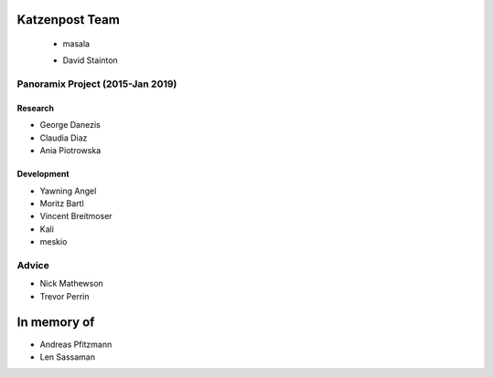 Katzenpost Team
===============

 * masala
     .. image:: /_static/images/team/masala.jpg
             :width: 100px
             :target: #
     
 * David Stainton
    .. image:: /_static/images/team/david.jpg
            :width: 100px
            :target: #

Panoramix Project (2015-Jan 2019)
--------

Research
""""""""

* George Danezis
* Claudia Diaz
* Ania Piotrowska

Development
""""""""

* Yawning Angel
* Moritz Bartl
* Vincent Breitmoser
* Kali
* meskio

Advice
------

* Nick Mathewson
* Trevor Perrin

In memory of
========

* Andreas Pfitzmann
* Len Sassaman
